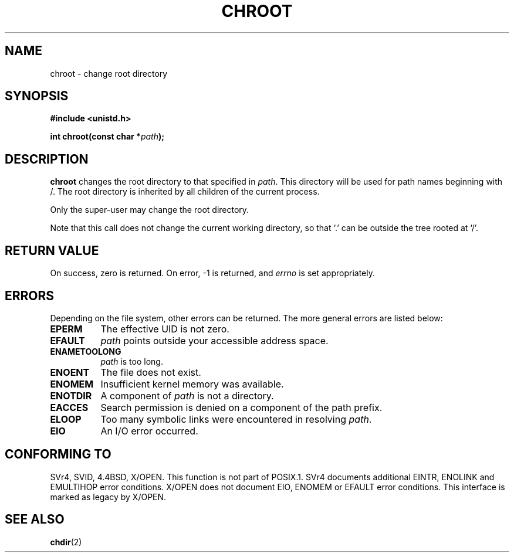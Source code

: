 .\" Hey Emacs! This file is -*- nroff -*- source.
.\"
.\" Copyright (c) 1992 Drew Eckhardt (drew@cs.colorado.edu), March 28, 1992
.\"
.\" Permission is granted to make and distribute verbatim copies of this
.\" manual provided the copyright notice and this permission notice are
.\" preserved on all copies.
.\"
.\" Permission is granted to copy and distribute modified versions of this
.\" manual under the conditions for verbatim copying, provided that the
.\" entire resulting derived work is distributed under the terms of a
.\" permission notice identical to this one
.\" 
.\" Since the Linux kernel and libraries are constantly changing, this
.\" manual page may be incorrect or out-of-date.  The author(s) assume no
.\" responsibility for errors or omissions, or for damages resulting from
.\" the use of the information contained herein.  The author(s) may not
.\" have taken the same level of care in the production of this manual,
.\" which is licensed free of charge, as they might when working
.\" professionally.
.\" 
.\" Formatted or processed versions of this manual, if unaccompanied by
.\" the source, must acknowledge the copyright and authors of this work.
.\"
.\" Modified by Michael Haardt <michael@moria.de>
.\" Modified Wed Jul 21 22:18:17 1993 by  Rik Faith <faith@cs.unc.edu>
.\" Modified 21 Aug 1994 by Michael Chastain <mec@shell.portal.com>
.\"   Fixed typoes.
.\" Modified 13 Jun 1996 by aeb - Added a warning: . may be outside / tree.
.\" Modified Wed Nov  6 03:50:45 1996 by Eric S. Raymond <esr@thyrsus.com>
.\" Modified by Joseph S. Myers <jsm28@cam.ac.uk>, 970821
.\"
.TH CHROOT 2 "21 August 1997" "Linux 2.0.30" "Linux Programmer's Manual"
.SH NAME
chroot \- change root directory
.SH SYNOPSIS
.B #include <unistd.h>
.sp
.BI "int chroot(const char *" path );
.SH DESCRIPTION
.B chroot
changes the root directory to that specified in
.IR path .
This directory will be used for path names beginning with /.  The root
directory is inherited by all children of the current process.

Only the super-user may change the root directory.

Note that this call does not change the current working directory,
so that `.' can be outside the tree rooted at `/'.
.SH "RETURN VALUE"
On success, zero is returned.  On error, \-1 is returned, and
.I errno
is set appropriately.
.SH ERRORS
Depending on the file system, other errors can be returned.  The more
general errors are listed below:

.TP 0.8i
.B EPERM
The effective UID is not zero.
.TP
.B EFAULT
.I path
points outside your accessible address space.
.TP
.B ENAMETOOLONG
.I path
is too long.
.TP
.B ENOENT
The file does not exist.
.TP
.B ENOMEM
Insufficient kernel memory was available.
.TP
.B ENOTDIR
A component of
.I path
is not a directory.
.TP
.B EACCES
Search permission is denied on a component of the path prefix.
.TP
.B ELOOP
Too many symbolic links were encountered in resolving
.IR path .
.TP
.B EIO
An I/O error occurred.
.SH CONFORMING TO
SVr4, SVID, 4.4BSD, X/OPEN.  This function is not part of POSIX.1.
SVr4 documents additional EINTR, ENOLINK and EMULTIHOP error conditions.
X/OPEN does not document EIO, ENOMEM or EFAULT error conditions.
This interface is marked as legacy by X/OPEN.
.SH "SEE ALSO"
.BR chdir (2)

